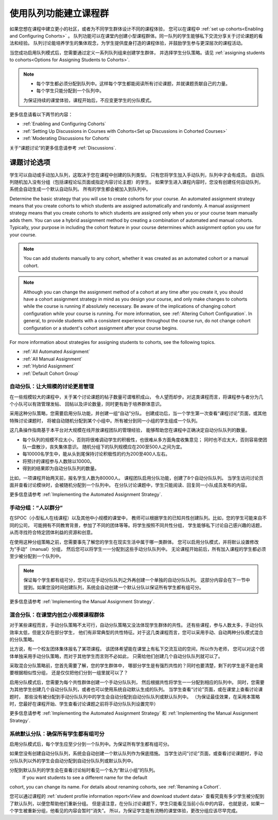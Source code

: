 .. _Cohorts Overview:


#############################
使用队列功能建立课程群
#############################

如果您想在课程中建立更小的社区，或者为不同学生群体设计不同的课程体验，
您可以在课程中 :ref:`set up
cohorts<Enabling and Configuring Cohorts>` 。 
队列功能可以在课堂内创建小型课程群体。同一队列的学生能够私下交流分享关于讨论课题的看法和经验。 
队列讨论能培养学生的集体观念，为学生提供度身打造的课程体验，并鼓励学生参与更深层次的课程活动。

当您成功启用队列模式后，您需要通过定义一系列队列组来创建学生群体，
并选择学生分队策略。请见 :ref:`assigning students to
cohorts<Options for Assigning Students to Cohorts>`.

.. note::    
   * 每个学生都必须分配到队列中。这样每个学生都能阅读所有讨论课题，并就课题贡献自己的力量。


   * 每个学生只能分配到一个队列中。

   为保证持续的课堂体验，课程开始后，不应变更学生的分队模式。

更多信息请看以下两节的内容：

* :ref:`Enabling and Configuring Cohorts`

* :ref:`Setting Up Discussions in Courses with Cohorts<Set up Discussions in
  Cohorted Courses>`

* :ref:`Moderating Discussions for Cohorts`

关于“课题讨论”的更多信息请参考 :ref:`Discussions`.


.. _Options for Assigning Students to Cohorts:

*****************************************
课题讨论选项
*****************************************

学生可以自动或手动加入队列，这取决于您在课程中创建的队列类型。
只有您将学生加入手动队列，队列中才会有成员。
自动队列随机加入没有分组（包括课程论坛页面或指定内容讨论主题）的学生。
如果学生进入课程内容时，您没有创建任何自动队列，系统会自动生成一个默认自动队列。
所有的学生都会被加入到队列中。


Determine the basic strategy that you will use to create cohorts for your
course. An automated assignment strategy means that you create cohorts to which
students are assigned automatically and randomly. A manual assignment strategy
means that you create cohorts to which students are assigned only when you or
your course team manually adds them. You can use a hybrid assignment method by
creating a combination of automated and manual cohorts. Typically, your purpose
in including the cohort feature in your course determines which assignment
option you use for your course.

.. note:: You can add students manually to any cohort, whether it was created as
   an automated cohort or a manual cohort.

.. note:: Although you can change the assignment method of a cohort at any time
   after you create it, you should have a cohort assignment strategy in mind as
   you design your course, and only make changes to cohorts while the course is
   running if absolutely necessary. Be aware of the implications of changing
   cohort configuration while your course is running. For more information, see
   :ref:`Altering Cohort Configuration`. In general, to provide students with a
   consistent experience throughout the course run, do not change cohort
   configuration or a student's cohort assignment after your course begins.

For more information about strategies for assigning students to cohorts, see the
following topics.

* :ref:`All Automated Assignment`

* :ref:`All Manual Assignment`

* :ref:`Hybrid Assignment`

* :ref:`Default Cohort Group`
  


.. _All Automated Assignment:

========================================================
自动分队：让大规模的讨论更易管理
========================================================

在一些规模较大的课程中，关于某个讨论课题的帖子数量可谓堆积成山，
令人望而却步。对这类课程而言，将课程参与者分为几个小队可以有效管理发帖、
回帖以及评论数量，同时更有助于培养群体意识。

采用这种分队策略，您需要启用分队功能，并创建一组“自动”分队。
创建成功后，当一个学生第一次查看“课程讨论”页面，或其他特殊讨论课题时，
将被自动随机分配到某个小组中。所有被分到同一小组的学生组成一个队列。

这几条操作指南基于本平台对大规模在线开放课程团队的管理经验，
能够帮助您在课程中正确决定自动分队队列的数量。

* 每个队列的规模不应太小，否则将很难调动学生的积极性，也很难从多方面角度收集意见；
  同时也不应太大，否则容易使团队一盘散沙，丧失集体意识。
  随机分组下的队列规模应在200至500人之间为宜。

* 每10000名学生中，能从头到尾保持讨论积极性的约为200至400人左右。

* 将预计的课程参与人数除以10000。

* 得到的结果即为自动分队队列的数量。

比如，一项课程开始两天前，报名学生人数为80000人。
课程团队启用分队功能，创建了8个自动分队队列。
当学生访问讨论页面并查看讨论模块时，会被随机分配到一个队列中。
在分队讨论课题中，学生只能阅读、回复同一小队成员发布的内容。

更多信息请参考 :ref:`Implementing the Automated Assignment
Strategy`.


.. _All Manual Assignment:

=====================================================
手动分组：“人以群分”
=====================================================

在SPOC（小型私人在线课程）以及其他中小规模的课堂中，
教师可以根据学生的已知共性创建队列。比如，您的学生可能来自不同的公司，
可能拥有不同教育背景，参加了不同的团体等等。将学生按照不同共性分组，
学生能够私下讨论自己感兴趣的话题，从而寻找符合特定团体利益的资源和创意。

在使用这种分组策略之前，您需要事先了解您的学生在现实生活中属于哪一类群体。
您可以启用分队模式，并将默认设置修改为“手动”（manual）分组，
然后您可以将学生一一分配到这些手动分队队列中。
无论课程开始前后，所有加入课程的学生都必须至少被分配到一个队列中。

.. note:: 保证每个学生都有组可分，您可以在手动分队队列之外再创建一个单独的自动分队队列。
   这部分内容会在下一节中提到。如果您没时间创建队列，系统会自动创建一个默认分队以保证所有学生都有组可分。

更多信息请参考 :ref:`Implementing the Manual Assignment Strategy`.


.. _Hybrid Assignment:

=============================================================
混合分队：在课堂内创立小规模课程群体
=============================================================

对于某些课程而言，手动分队策略不太可行，自动分队策略又没法体现学生群体的共性。
还有些课程，参与人数太多，手动分队效率太低，但是又存在部分学生，
他们有非常典型的共性特征。对于这几类课程而言，您可以采用手动、自动两种分队模式混合的分队策略。

比方说，有一个校友团体集体报名了某项课程。
该团体希望能在课堂上有私下交流互动的空间，所以作为老师，
您可以对这个团体单独采用手动分队策略，而对于其他学生而言则不必如此，
只需给他们创建几个自动分队队列就可以了。

采取混合分队策略前，您首先需要了解，您的学生群体中，
哪部分学生是有强烈共性的？同时也要清楚，剩下的学生是不是也需要根据相似性分组，
还是仅仅把他们分到一组里就可以了？

启用分队模式后，您需要为每个共性群体创建一个手动分队队列，
然后根据共性将学生一一分配到相应的队列中。
同时，您需要为其他学生创建几个自动分队队列，或者也可以使用系统自动默认生成的队列。
当学生查看“讨论”页面，或在课堂上查看讨论课题时，
那些没有被分配到手动分队队列中的学生会自动分配到自动分队队列或默认队列中。
（为保证最佳效果，在采用本策略时，您最好在课程开始、学生查看讨论课题之前将手动分队队列设置完毕）

更多信息请参考 :ref:`Implementing the Automated Assignment
Strategy` 和 :ref:`Implementing the Manual Assignment Strategy`.


.. _Default Cohort Group:

===========================================================
系统默认分队：确保所有学生都有组可分
===========================================================

启用分队模式后，每个学生应至少分到一个队列中。为保证所有学生都有组可分。

如果您没有创建自动分队队列，系统会自动创建一个默认队列作为保底措施。
当学生访问“讨论”页面，或查看讨论课题时，手动分队队列以外的学生会自动分配到自动分队队列或默认队列中。

分配到默认队列的学生会在查看讨论帖时看见一个名为“默认小组”的队列。
 If you want students to see a different name for the default
cohort, you can change its name. For details about renaming cohorts, see
:ref:`Renaming a Cohort`.

.. image:: ../../../shared/building_and_running_chapters/Images/post_visible_default.png
 :alt: A discussion topic post with "This post is visible to Default Group" 
       above the title

您可以通过课程的 :ref:`student profile information report<View and download
student data>` 查看究竟有多少学生被分配到了默认队列，以便您帮助他们重新分组。
但是请注意，在分队讨论课题下，学生只能看见当前小队中的内容，
也就是说，如果一个学生被重新分组，他看见的内容会暂时“消失”。
所以，为保证学生能有流畅的课堂体验，更改分组应该尽早完成。
